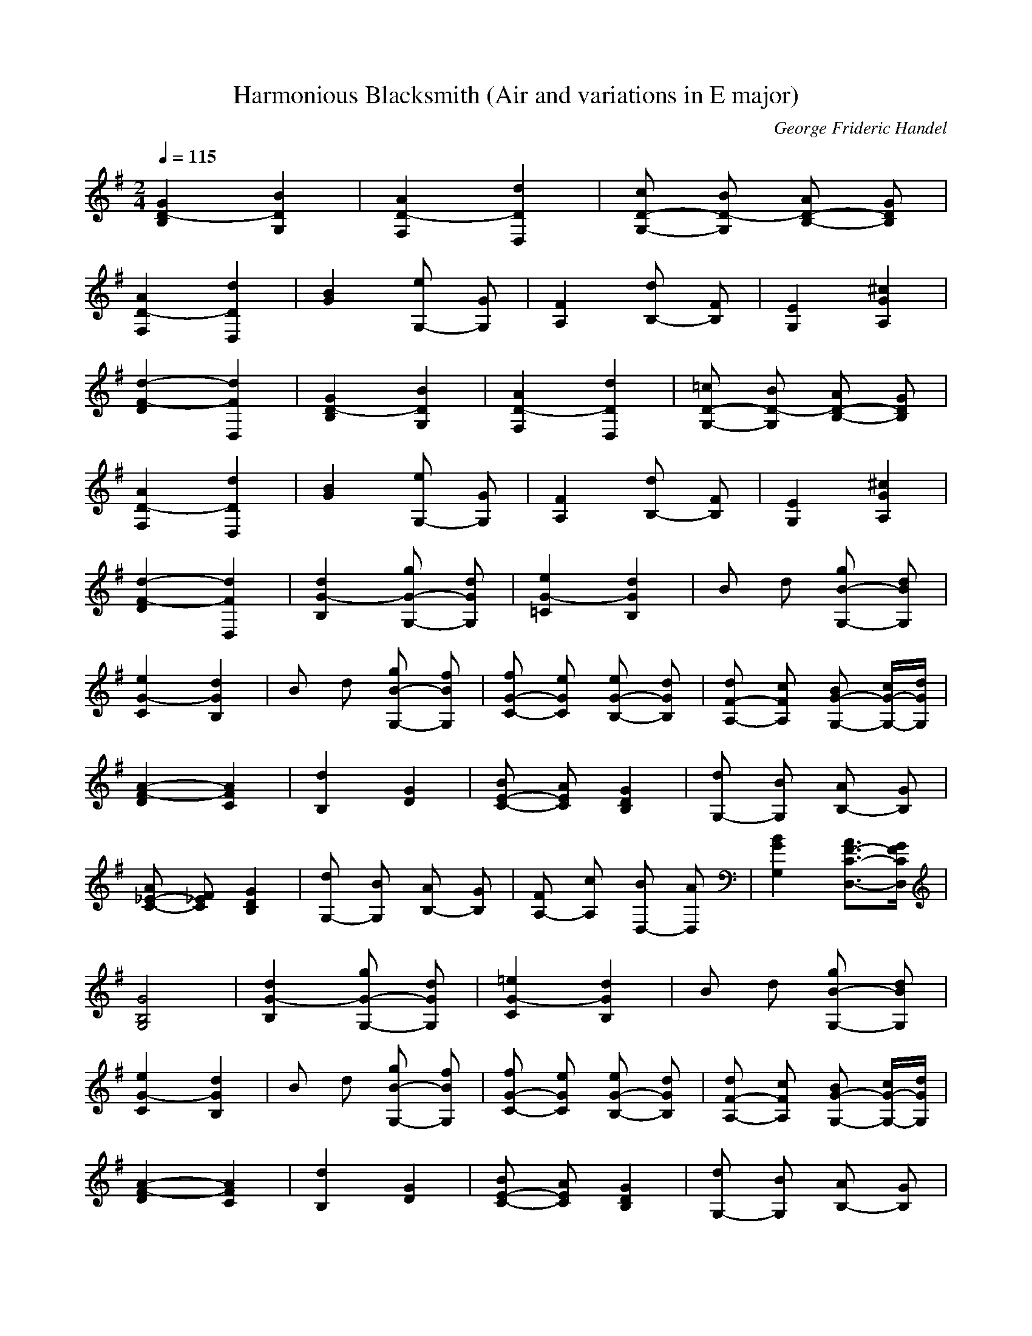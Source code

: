 X:1
T:Harmonious Blacksmith (Air and variations in E major) 
C:George Frideric Handel
Z:Rhysling of Landroval
M:2/4
L:1/16
Q:1/4=115
K:G
[G4D4-B,4] [B4D4G,4]| \
[A4D4-F,4] [d4D4D,4]| \
[c2D2-G,2-] [B2D2-G,2] [A2D2-B,2-] [G2D2B,2]|
[A4D4-F,4] [d4D4D,4]| \
[B4G4] [e2G,2-] [G2G,2]| \
[F4A,4] [d2B,2-] [F2B,2]| \
[E4G,4] [^c4G4A,4]|
[d4-F4-D4] [d4F4D,4]| \
[G4D4-B,4] [B4D4G,4]| \
[A4D4-F,4] [d4D4D,4]| \
[=c2D2-G,2-] [B2D2-G,2] [A2D2-B,2-] [G2D2B,2]|
[A4D4-F,4] [d4D4D,4]| \
[B4G4] [e2G,2-] [G2G,2]| \
[F4A,4] [d2B,2-] [F2B,2]| \
[E4G,4] [^c4G4A,4]|
[d4-F4-D4] [d4F4D,4]| \
[d4G4-B,4] [g2G2-G,2-] [d2G2G,2]| \
[e4G4-=C4] [d4G4B,4]| \
B2 d2 [g2B2-G,2-] [d2B2G,2]|
[e4G4-C4] [d4G4B,4]| \
B2 d2 [g2B2-G,2-] [f2B2G,2]| \
[f2G2-C2-] [e2G2C2] [e2G2-B,2-] [d2G2B,2]| \
[d2F2-A,2-] [c2F2A,2] [B2G2-G,2-] [cG-G,-][dGG,]|
[A4-F4-D4] [A4F4C4]| \
[d4B,4] [G4D4]| \
[B2E2-C2-] [A2E2C2] [G4D4B,4]| \
[d2G,2-] [B2G,2] [A2B,2-] [G2B,2]|
[A2_E2-C2-] [F2_E2C2] [G4D4B,4]| \
[d2G,2-] [B2G,2] [A2B,2-] [G2B,2]| \
[F2A,2-] [c2A,2] [B2D,2-] [A2D,2]| \
[B4G4G,4] [A3F3-C3-D,3-][GFCD,]|
[G8B,8G,8]| \
[d4G4-B,4] [g2G2-G,2-] [d2G2G,2]| \
[=e4G4-C4] [d4G4B,4]| \
B2 d2 [g2B2-G,2-] [d2B2G,2]|
[e4G4-C4] [d4G4B,4]| \
B2 d2 [g2B2-G,2-] [f2B2G,2]| \
[f2G2-C2-] [e2G2C2] [e2G2-B,2-] [d2G2B,2]| \
[d2F2-A,2-] [c2F2A,2] [B2G2-G,2-] [cG-G,-][dGG,]|
[A4-F4-D4] [A4F4C4]| \
[d4B,4] [G4D4]| \
[B2E2-C2-] [A2E2C2] [G4D4B,4]| \
[d2G,2-] [B2G,2] [A2B,2-] [G2B,2]|
[A2_E2-C2-] [F2_E2C2] [G4D4B,4]| \
[d2G,2-] [B2G,2] [A2B,2-] [G2B,2]| \
[F2A,2-] [c2A,2] [B2D,2-] [A2D,2]| \
[B4G4G,4] [A3F3-C3-D,3-][GFCD,]|
[G8B,8G,8]| \
[G2-B,2] [G2D2] [B2-G,2] [B2D2]| \
[A2-F,2] [A2D2] [d2-D,2] [d2D2]| \
[c2G,2] [B2D2] [A2B,2] [G2D2]|
[A2-F,2] [A2D2] [d2-D,2] [d2D2]| \
[B2G,2-] [G2G,2] [=e2G,2-] [G2G,2]| \
[F2A,2-] [e2A,2] [d2B,2-] [F2B,2]| \
[E2G,2-] [G2G,2] [d2A,2-] [^c2A,2]|
[d2D,2-] [A2D,2] F2 D2| \
[G2-B,2] [G2D2] [B2-G,2] [B2D2]| \
[A2-F,2] [A2D2] [d2-D,2] [d2D2]| \
[=c2G,2] [B2D2] [A2B,2] [G2D2]|
[A2-F,2] [A2D2] [d2-D,2] [d2D2]| \
[B2G,2-] [G2G,2] [e2G,2-] [G2G,2]| \
[F2A,2-] [e2A,2] [d2B,2-] [F2B,2]| \
[E2G,2-] [G2G,2] [d2A,2-] [^c2A,2]|
[d2D,2-] [A2D,2] F2 D2| \
[d2-B,2] [d2G2] [g2G,2-] [d2G,2]| \
[e2-=C2] [e2G2] [^c2-_B,2] [^c2G2]| \
[d2-=B,2] [d2G2] [g2G,2-] [f2G,2]|
[e2-=C2] [e2G2] [^c2-_B,2] [^c2G2]| \
[d2-=B,2] [d2G2] [B2G,2-] [g2G,2]| \
[f2G2-=C2-] [e2G2C2] [e2F2-B,2-] [d2F2B,2]| \
[d2F2-A,2-] [c2F2A,2] [B2G2-G,2-] [d2G2G,2]|
[A2-F2-D2] [A2-F2-C2] [A2-F2-B,2] [A2F2A,2]| \
[d2G,2-] [D2G,2] G2 B2| \
[A2C2-] [F2C2] [G2-B,2] [G2D2]| \
[d2G,2-] [B2G,2] [A2A,2] [G2B,2]|
[A2_E2-C2-] [F2_E2C2] [G2-B,2] [G2D2]| \
[d2G,2-] [B2G,2] [B/2A/2-B,/2-][A3/2B,3/2-] [G2B,2]| \
[F2A,2-] [c2A,2] [B2D,2-] [A2D,2]| \
[B2G2-G,2-] [G2D2G,2] [B2F2-C2-D,2-] [A2F2C2D,2]|
[G2-G,2] [G2-B,2] [G4G,4]| \
[d2-B,2] [d2G2] [g2G,2-] [d2G,2]| \
[=e2-C2] [e2G2] [^c2-_B,2] [^c2G2]| \
[d2-=B,2] [d2G2] [g2G,2-] [f2G,2]|
[e2-=C2] [e2G2] [^c2-_B,2] [^c2G2]| \
[d2-=B,2] [d2G2] [B2G,2-] [g2G,2]| \
[f2G2-=C2-] [e2G2C2] [e2F2-B,2-] [d2F2B,2]| \
[d2F2-A,2-] [c2F2A,2] [B2G2-G,2-] [d2G2G,2]|
[A2-F2-D2] [A2-F2-C2] [A2-F2-B,2] [A2F2A,2]| \
[d2G,2-] [D2G,2] G2 B2| \
[A2C2-] [F2C2] [G2-B,2] [G2D2]| \
[d2G,2-] [B2G,2] [A2A,2] [G2B,2]|
[A2_E2-C2-] [F2_E2C2] [G2-B,2] [G2D2]| \
[d2G,2-] [B2G,2] [B/2A/2-B,/2-][A3/2B,3/2-] [G2B,2]| \
[F2A,2-] [c2A,2] [B2D,2-] [A2D,2]| \
[B2G2-G,2-] [G2D2G,2] [B2F2-C2-D,2-] [A2F2C2D,2]|
[G2-G,2] [G2-B,2] [G4G,4]| \
[DG,-]G,/2-[=EG,-][FG,-]G,/2 [GB,-]B,/2-[GB,-][GB,-]B,/2| \
[GC-A,-][C/2-A,/2-][FC-A,-][GC-A,-][C/2A,/2] (3^G2A2B2| \
[c=G-E,-][G/2-E,/2-][BG-E,-][cG-E,-][G/2E,/2] [eA-F,-][A/2-F,/2-][dA-F,-][cA-F,-][A/2F,/2]|
[BG-G,-][G/2-G,/2-][dG-G,-][cG-G,-][G/2G,/2] (3B2A2G2| \
[DG,-]G,/2-[EG,-][FG,-]G,/2 [GB,]z/2[AA,][BG,]z/2| \
[AF,-]F,/2-[BF,-][^cF,-]F,/2 [dF,]z/2[eE,][fD,]z/2| \
[B-BG-G,-][B/2-G/2-G,/2-][fB-G-G,-][eB-G-G,-][B/2G/2G,/2] [G-GE-A,-][G/2-E/2-A,/2-][dG-E-A,-][^cG-E-A,-][G/2E/2A,/2]|
[dD,-]D,/2-[AD,-][FD,-]D,/2 [D-D]D/2-[D-=C][D-A,]D/2| \
[DG,-]G,/2-[EG,-][FG,-]G,/2 [GB,-]B,/2-[GB,-][GB,-]B,/2| \
[GC-A,-][C/2-A,/2-][FC-A,-][GC-A,-][C/2A,/2] (3^G2A2B2| \
[c=G-E,-][G/2-E,/2-][BG-E,-][cG-E,-][G/2E,/2] [eA-F,-][A/2-F,/2-][dA-F,-][cA-F,-][A/2F,/2]|
[BG-G,-][G/2-G,/2-][dG-G,-][cG-G,-][G/2G,/2] (3B2A2G2| \
[DG,-]G,/2-[EG,-][FG,-]G,/2 [GB,]z/2[AA,][BG,]z/2| \
[AF,-]F,/2-[BF,-][^cF,-]F,/2 [dF,]z/2[eE,][fD,]z/2| \
[B-BG-G,-][B/2-G/2-G,/2-][fB-G-G,-][eB-G-G,-][B/2G/2G,/2] [G-GE-A,-][G/2-E/2-A,/2-][dG-E-A,-][^cG-E-A,-][G/2E/2A,/2]|
[dD,-]D,/2-[AD,-][FD,-]D,/2 [D-D]D/2-[D-=C][D-A,]D/2| \
[GG,-]G,/2-[GG,-][BG,-]G,/2 [dB,-]B,/2-[gB,-][fB,-]B,/2| \
[e-c-C][e/2-c/2-][e-c-E][e-c-F][e/2c/2] [d-B-G][d/2-B/2-][d-B-D][d-B-B,][d/2B/2]| \
[GG,-]G,/2-[GG,-][BG,-]G,/2 [dB,-]B,/2-[gB,-][fB,-]B,/2|
[e-c-C][e/2-c/2-][e-c-E][e-c-F][e/2c/2] [d-B-G][d/2-B/2-][d-B-D][d-B-B,][d/2B/2]| \
[GG,-]G,/2-[GG,-][BG,-]G,/2 [dB,-]B,/2-[gB,-][fB,-]B,/2| \
[fG-C-][G/2-C/2-][fG-C-][eG-C-][G/2C/2] [eG-B,-][G/2-B,/2-][eG-B,-][dG-B,-][G/2B,/2]| \
[dF-A,-][F/2-A,/2-][dF-A,-][cF-A,-][F/2A,/2] [cG-G,-][G/2-G,/2-][cG-G,-][BG-G,-][G/2G,/2]|
[^GD,-]D,/2-[AD,-][=GD,-]D,/2 (3F2E2D2| \
[e/2d/2-B,/2-][d/2B,/2-]B,/2-[^cB,-][dB,-]B,/2 [gG,-]G,/2-[dG,-][BG,-]G,/2| \
[dA,-]A,/2-[=cA,-][AA,-]A,/2 [FC-]C/2-[AC-][DC-]C/2| \
[e/2d/2-B,/2-][d/2B,/2-]B,/2-[^cB,-][dB,-]B,/2 [gG,-]G,/2-[dG,-][BG,-]G,/2|
[dA,-]A,/2-[=cA,-][AA,-]A,/2 [FC-]C/2-[AC-][DC-]C/2| \
[dB,-]B,/2-[eB,-][fB,-]B,/2 [gG,-]G,/2-[aG,-][bG,-]G,/2| \
[cA,-]A,/2-[dA,-][eA,-]A,/2 [fD,-]D,/2-[gD,-][aD,-]D,/2| \
[BG,-]G,/2-[fG,-][gG,-]G,/2 [AD,-]D,/2-[gD,-][fD,-]D,/2|
[gG,-]G,/2-[dG,-][BG,-]G,/2 [G-G]G/2-[G-D][G-B,]G/2| \
[GG,-]G,/2-[GG,-][BG,-]G,/2 [dB,-]B,/2-[gB,-][fB,-]B,/2| \
[e-c-C][e/2-c/2-][e-c-E][e-c-F][e/2c/2] [d-B-G][d/2-B/2-][d-B-D][d-B-B,][d/2B/2]| \
[GG,-]G,/2-[GG,-][BG,-]G,/2 [dB,-]B,/2-[gB,-][fB,-]B,/2|
[e-c-C][e/2-c/2-][e-c-E][e-c-F][e/2c/2] [d-B-G][d/2-B/2-][d-B-D][d-B-B,][d/2B/2]| \
[GG,-]G,/2-[GG,-][BG,-]G,/2 [dB,-]B,/2-[gB,-][fB,-]B,/2| \
[fG-C-][G/2-C/2-][fG-C-][eG-C-][G/2C/2] [eG-B,-][G/2-B,/2-][eG-B,-][dG-B,-][G/2B,/2]| \
[dF-A,-][F/2-A,/2-][dF-A,-][cF-A,-][F/2A,/2] [cG-G,-][G/2-G,/2-][cG-G,-][BG-G,-][G/2G,/2]|
[^GD,-]D,/2-[AD,-][=GD,-]D,/2 (3F2E2D2| \
[e/2d/2-B,/2-][d/2B,/2-]B,/2-[^cB,-][dB,-]B,/2 [gG,-]G,/2-[dG,-][BG,-]G,/2| \
[dA,-]A,/2-[=cA,-][AA,-]A,/2 [FC-]C/2-[AC-][DC-]C/2| \
[e/2d/2-B,/2-][d/2B,/2-]B,/2-[^cB,-][dB,-]B,/2 [gG,-]G,/2-[dG,-][BG,-]G,/2|
[dA,-]A,/2-[=cA,-][AA,-]A,/2 [FC-]C/2-[AC-][DC-]C/2| \
[dB,-]B,/2-[eB,-][fB,-]B,/2 [gG,-]G,/2-[aG,-][bG,-]G,/2| \
[cA,-]A,/2-[dA,-][eA,-]A,/2 [fD,-]D,/2-[gD,-][aD,-]D,/2| \
[BG,-]G,/2-[fG,-][gG,-]G,/2 [AD,-]D,/2-[gD,-][fD,-]D,/2|
[gG,-]G,/2-[dG,-][BG,-]G,/2 G4| \
G,2- [AG,-][GG,] [FD,-][GD,-] [AD,-][BD,]| \
[A2F,2-] [^c2-F,2] [^c2D,2-] [d2D,2]| \
G,2- [=cG,-][BG,] [AD,-][GD,-] [FD,-][GD,]|
[A2F,2-] [e2-F,2] [e2D,2-] [d2D,2]| \
[d2B,2-] [eB,-][fB,] [g2G,2-] [^cG,-][BG,]| \
[_B2F,2-] [fF,-][eF,] [d2=B,2-] [B2B,2]| \
E,2- [B2G2E,2] F,2- [_B2F2F,2]|
[=B2B,2-] [_B=B,-][BB,] d=c AF| \
G,2- [AG,-][GG,] [FD,-][GD,-] [AD,-][BD,]| \
[A2F,2-] [^c2-F,2] [^c2D,2-] [d2D,2]| \
G,2- [=cG,-][BG,] [AD,-][GD,-] [FD,-][GD,]|
[A2F,2-] [e2-F,2] [e2D,2-] [d2D,2]| \
[d2B,2-] [eB,-][fB,] [g2G,2-] [^cG,-][BG,]| \
[_B2F,2-] [fF,-][eF,] [d2=B,2-] [B2B,2]| \
E,2- [B2G2E,2] F,2- [_B2F2F,2]|
=B,2- [B2B,2] B,4| \
G,2- [FG,-][GG,] [AB,-][GB,-] [gB,-][fB,]| \
[e2=C2-] [fC-][gC] [d2-B,2] [d-C][dD]| \
G,2- [cG,-][BG,] [AB,-][GB,-] [gB,-][fB,]|
[_eC-][=eC-] [fC-][gC] [d-_B,][d-=B,] [d-C][dD]| \
G,-[dG,-] [cG,-][BG,] [AB,-][GB,-] [gB,-][fB,]| \
[fC-][eC-] [_eC-][=eC] [eB,-][dB,-] [^cB,-][dB,]| \
[dF,-][^cF,-] [^GF,-][AF,] [=c=G,-][BG,-] [FG,-][GG,]|
[BD,-][AD,-] [^GD,-][AD,] =GF ED| \
d-[d-D,] [d-G,][dB,] D-[GD-] [cD-][BD]| \
[AG,-][CG,-] [FG,-][AG,] G-[G-D] [G-B,][GD]| \
G,-[dG,-] [eG,-][fG,] gG Be|
[dF,-][DF,-] [AF,-][cF,] [B-G,][B-G] [B-D][BB,]| \
G,-[GG,-] [BG,-][dG,] gb fg| \
[_eC-][=eC-] [^GC-][AC] ^C-[_B^C-] [A^C-][=G^C]| \
D-[GD-] [=BD-][eD] [dD,-][=cD,-] [AD,-][FD,]|
G,-[GG,-] [BG,-][DG,] G-[G-B,] [G-D][GD,]| \
G,2- [FG,-][GG,] [AB,-][GB,-] [gB,-][fB,]| \
[e2C2-] [fC-][gC] [d2-B,2] [d-C][dD]| \
G,2- [cG,-][BG,] [AB,-][GB,-] [gB,-][fB,]|
[_eC-][=eC-] [fC-][gC] [d-_B,][d-=B,] [d-C][dD]| \
G,-[dG,-] [cG,-][BG,] [AB,-][GB,-] [gB,-][fB,]| \
[fC-][eC-] [_eC-][=eC] [eB,-][dB,-] [^cB,-][dB,]| \
[dF,-][^cF,-] [^GF,-][AF,] [=c=G,-][BG,-] [FG,-][GG,]|
[BD,-][AD,-] [^GD,-][AD,] =GF ED| \
d-[d-D,] [d-G,][dB,] D-[GD-] [cD-][BD]| \
[AG,-][CG,-] [FG,-][AG,] G-[G-D] [G-B,][GD]| \
G,-[dG,-] [eG,-][fG,] gG Be|
[dF,-][DF,-] [AF,-][cF,] [B-G,][B-G] [B-D][BB,]| \
G,-[GG,-] [BG,-][dG,] gb fg| \
[_eC-][=eC-] [^GC-][AC] ^C-[_B^C-] [A^C-][=G^C]| \
D-[GD-] [=BD-][eD] [dD,-][=cD,-] [AD,-][FD,]|
G,-[GG,-] [BG,-][DG,] G,4| \
B,[GD] [GD]B, G,[BG] [BG]G,| \
F,[AD] [AD]F, D,[dF] [dF]D,| \
G,[BG] [BG]G, B,[GD] [GD]B,|
F,[AD] [AD]F, D,[dF] [dF]D,| \
G,[B=F] [B=F]G, ^G,[dE] [dE]=G,| \
A,[^cG] [^cG]_B, =B,[d^F] [dF]B,| \
G,[dE] [dE]G, A,[^cE] [^cE]A,|
D,[dF] [dF]D =C[dF] [dF]A,| \
B,[GD] [GD]B, G,[BG] [BG]G,| \
F,[AD] [AD]F, D,[dF] [dF]D,| \
G,[BG] [BG]G, B,[GD] [GD]B,|
F,[AD] [AD]F, D,[dF] [dF]D,| \
G,[B=F] [B=F]G, ^G,[dE] [dE]=G,| \
A,[^cG] [^cG]_B, =B,[d^F] [dF]B,| \
G,[dE] [dE]G, A,[^cE] [^cE]A,|
D,[dF] [dF]D D,4| \
G,G, [dB][dB] G,g ab| \
G,G, [e=c]g G,G, [dB]g| \
G,G, [dB][dB] G,b ag|
G,G, [ec]g G,G, [dB]g| \
G,G, [dB][dB] G,g ab| \
CC [eG][eG] B,B, [d^G][d^G]| \
A,-[^cAA,] F,-[=cAF,] =G,-[BGG,] ^C-[_BG^C]|
D[AF] [AF]D =C[dF] [dF]A,| \
=B,[dG] [dG]_B, =B,[dG] [dG]G,| \
C[eG] [eG]C _B,[^cG] [^cG]A,| \
=B,[dG] [dG]_B, =B,[dG] [dG]G,|
=C[eG] [eG]C _B,[^cG] [^cG]A,| \
=B,[dG] [dG]A, ^G,[eB] [eB]E,| \
A,[^cA] [^cA]=G, F,[dA] [dA]D,| \
G,-[B-G-G,] [BG=C-][c-A-C] [cAD-][B-G-D] [BGD,-][AFD,]|
[GG,-][dG,-] [BG,-][GG,] D-[GD] DB,| \
G,G, [dB][dB] G,g ab| \
G,G, [ec]g G,G, [dB]g| \
G,G, [dB][dB] G,b ag|
G,G, [ec]g G,G, [dB]g| \
G,G, [dB][dB] G,g ab| \
CC [eG][eG] B,B, [d^G][d^G]| \
A,-[^cAA,] F,-[=cAF,] =G,-[BGG,] ^C-[_BG^C]|
D[AF] [AF]D =C[dF] [dF]A,| \
=B,[dG] [dG]_B, =B,[dG] [dG]G,| \
C[eG] [eG]C _B,[^cG] [^cG]A,| \
=B,[dG] [dG]_B, =B,[dG] [dG]G,|
=C[eG] [eG]C _B,[^cG] [^cG]A,| \
=B,[dG] [dG]A, ^G,[eB] [eB]E,| \
A,[^cA] [^cA]=G, F,[dA] [dA]D,| \
G,-[B-G-G,] [BG=C-][c-A-C] [cAD-][B-G-D] [BGD,-][AFD,]|
G,[dB] [BG]D, G,4| \
K:Bb
G,-[DG,-] [GG,-][DG,] D,-[DD,-] [BD,-][DD,]| \
^F,-[D^F,-] [A^F,-][D^F,] D,-[DD,-] [dD,-][DD,]| \
[cG,-][DG,-] [BG,-][DG,] [AB,-][DB,-] [GB,-][DB,]|
^F,-[D^F,-] [A^F,-][D^F,] D,-[DD,-] [dD,-][DD,]| \
G,-[GG,-] [BG,-][eG,] G,-[BG,-] [eG,-][dG,]| \
^c-[^c-A,] [^cG-][^cG] d-[d-B,] [d=F-][dF]| \
G,-[GG,-] [BG,-][=eG,] A,-[=EA,-] [GA,-][^cA,]|
D,-[DD,-] [FD,-][AD,] d-[dD] =CA,| \
G,-[DG,-] [GG,-][DG,] D,-[DD,-] [BD,-][DD,]| \
^F,-[D^F,-] [A^F,-][D^F,] D,-[DD,-] [dD,-][DD,]| \
[cG,-][DG,-] [BG,-][DG,] [AB,-][DB,-] [GB,-][DB,]|
^F,-[D^F,-] [A^F,-][D^F,] D,-[DD,-] [dD,-][DD,]| \
G,-[GG,-] [BG,-][_eG,] G,-[BG,-] [eG,-][dG,]| \
^c-[^c-A,] [^cG-][^cG] d-[d-B,] [d=F-][dF]| \
G,-[GG,-] [BG,-][=eG,] A,-[=EA,-] [GA,-][^cA,]|
D,-[DD,-] [FD,-][AD,] dd dd| \
B,-[dBB,] =C-[dBC] D-[dBD] _E-[dBE]| \
=E-[dB=E] [dB][dB] F-[cAF] G,-[d=BG,]| \
C-[_ecC] D-[ecD] E-[ecE] F-[ecF]|
^F-[ec^F] [ec][ec] G-[d=BG] A,-[=e^cA,]| \
D,-[=fdD,] =E,-[fd=E,] F,-[fdF,] G,-[fdG,]| \
A,-[fdA,] _B,-[fdB,] A,-[fdA,] ^G,-[fd^G,]| \
A,-[fAA,-] [=e=GA,-][dFA,] A,-[=eGA,-] [dFA,-][^c=EA,]|
D,-[dD,-] [AD,-][FD,] D2 z2| \
G,-[dG,-] [g-BG,-][gdG,] [a-B][ad] [g-B][gd]| \
[g-G,-][g-_eG,-] [g-=cG,-][geG,] [^f-c][^fe] ce| \
G,-[dG,-] [b-BG,-][bdG,] [a-B][ad] [g-B][gd]|
[g-G,-][g-eG,-] [g-cG,-][geG,] [^f-c][^fe] ce| \
G,-[dG,-] [b-BG,-][bdG,] [a-B][ad] [g-B][gd]| \
[^g-C-][^geC-] [c'-cC-][c'eC] [b-c][be] [^g-c][^ge]| \
D,-[dD,-] [=g-BD,-][g-dD,] [g-D,-][gdD,-] [^f-cD,-][^fdD,]|
[gG,-][DG,-] [=EG,-][^FG,] GA Bc| \
B,-[dBB,] C-[dBC] D-[dBD] _E-[dBE]| \
=E-[dB=E] [dB][dB] =F-[cAF] G,-[d=BG,]| \
C-[_ecC] D-[ecD] E-[ecE] F-[ecF]|
^F-[ec^F] [ec][ec] G-[d=BG] A,-[=e^cA,]| \
D,-[=fdD,] =E,-[fd=E,] F,-[fdF,] G,-[fdG,]| \
A,-[fdA,] _B,-[fdB,] A,-[fdA,] ^G,-[fd^G,]| \
A,-[fAA,-] [=e=GA,-][dFA,] A,-[=eGA,-] [dFA,-][^c=EA,]|
D,-[dD,-] [AD,-][FD,] D2 z2| \
G,-[dG,-] [g-BG,-][gdG,] [a-B][ad] [g-B][gd]| \
[g-G,-][g-_eG,-] [g-=cG,-][geG,] [^f-c][^fe] ce| \
G,-[dG,-] [b-BG,-][bdG,] [a-B][ad] [g-B][gd]|
[g-G,-][g-eG,-] [g-cG,-][geG,] [^f-c][^fe] ce| \
G,-[dG,-] [b-BG,-][bdG,] [a-B][ad] [g-B][gd]| \
[^g-C-][^geC-] [c'-cC-][c'eC] [b-c][be] [^g-c][^ge]| \
D,-[dD,-] [=g-BD,-][g-dD,] [g-D,-][gdD,-] [^f-cD,-][^fdD,]|
G,-[gG,-] [^fG,-][=fG,] =e_e d^c| \
dd [GB,-][dB,] [A=C-][dC] [^FA,-][dA,]| \
G,-[GG,-] [^FG,-][=FG,] =E_E D^C| \
DD, [BG-][GD,] [=cA-][AD,] [A^F-][^FD,]|
G,-[BG,-] [AG,-][GG,] G,-[A^FG,-] [eG,-][dG,]| \
G,-[BG,-] [AG,-][GG,] G,-[A^FG,-] [eG,-][dG,]| \
G,-[BDG,-] [ACG,-][GB,G,] G,-[BDG,-] [ACG,-][GB,G,]| \
[G8B,8G,8]|
K:G
B,-[DB,-] [GB,-][DB,] G,-[DG,-] [BG,-][DG,]| \
F,-[DF,-] [AF,-][DF,] D,-[DD,-] [dD,-][DD,]| \
[cG,-][DG,-] [BG,-][DG,] [AB,-][DB,-] [GB,-][DB,]| \
F,-[DF,-] [AF,-][DF,] D,-[DD,-] [dD,-][DD,]|
G,-[GG,-] [BG,-][GG,] G,-[BG,-] [eG,-][dG,]| \
_B,-[G_B,-] [^c_B,-][G_B,] =B,-[FB,-] [dB,-][FB,]| \
G,-[EG,-] [BG,-][eG,] A,-[EA,-] [AA,-][^cA,]| \
D,-[DD,-] [FD,-][AD,] d-[d-D] [d-=C][dA,]|
B,-[DB,-] [GB,-][DB,] G,-[DG,-] [BG,-][DG,]| \
F,-[DF,-] [AF,-][DF,] D,-[DD,-] [dD,-][DD,]| \
[cG,-][DG,-] [BG,-][DG,] [AB,-][DB,-] [GB,-][DB,]| \
F,-[DF,-] [AF,-][DF,] D,-[DD,-] [dD,-][DD,]|
G,-[GG,-] [BG,-][GG,] G,-[BG,-] [eG,-][dG,]| \
_B,-[G_B,-] [^c_B,-][G_B,] =B,-[FB,-] [dB,-][FB,]| \
G,-[EG,-] [BG,-][eG,] A,-[EA,-] [AA,-][^cA,]| \
D,-[DD,-] [FD,-][AD,] dA FD|
B,-[GB,-] [dB,-][GB,] G,-[GG,-] [gG,-][GG,]| \
=C-[GC-] [eC-][GC] _B,-[G_B,-] [^c_B,-][G_B,]| \
=B,-[GB,-] [dB,-][GB,] [gG,-][GG,-] [fG,-][GG,]| \
=C-[GC-] [eC-][GC] _B,-[G_B,-] [^c_B,-][G_B,]|
=B,-[GB,-] [dB,-][GB,] G,-[GG,-] [gG,-][GG,]| \
[f=C-][GC-] [eC-][GC] B,-[GB,-] [dB,-][GB,]| \
[dA,-][FA,-] [cA,-][FA,] G,-[GG,-] [BG,-][GG,]| \
[BD,-][AD,-] [^GD,-][AD,] =GF ED|
G,-[B,G,-] [DG,-][GG,] Bd gd| \
C-[FC-] [AC-][dC] B,-[GB,-] [BB,-][dB,]| \
[gG,-][fG,-] [eG,-][dG,] cB AG| \
D,-[FD,-] [cD,-][dD,] G,-[GG,-] [BG,-][dG,]|
G,-[B,G,-] [DG,-][GG,] Bd gd| \
[_eC-][=eC-] [fC-][eC] dc BA| \
[eD,-][dD,-] [BD,-][GD,] [dD,-][cD,-] [AD,-][FD,]| \
G,-[GG,-] [DG,-][B,G,] G,4|
B,-[GB,-] [dB,-][GB,] G,-[GG,-] [gG,-][GG,]| \
C-[GC-] [eC-][GC] _B,-[G_B,-] [^c_B,-][G_B,]| \
=B,-[GB,-] [dB,-][GB,] [gG,-][GG,-] [fG,-][GG,]| \
=C-[GC-] [eC-][GC] _B,-[G_B,-] [^c_B,-][G_B,]|
=B,-[GB,-] [dB,-][GB,] G,-[GG,-] [gG,-][GG,]| \
[f=C-][GC-] [eC-][GC] B,-[GB,-] [dB,-][GB,]| \
[dA,-][FA,-] [cA,-][FA,] G,-[GG,-] [BG,-][GG,]| \
[BD,-][AD,-] [^GD,-][AD,] =GF ED|
G,-[B,G,-] [DG,-][GG,] Bd gd| \
C-[FC-] [AC-][dC] B,-[GB,-] [BB,-][dB,]| \
[gG,-][fG,-] [eG,-][dG,] cB AG| \
D,-[FD,-] [cD,-][dD,] G,-[GG,-] [BG,-][dG,]|
G,-[B,G,-] [DG,-][GG,] Bd gd| \
[_eC-][=eC-] [fC-][eC] dc BA| \
[eD,-][dD,-] [BD,-][GD,] [dD,-][cD,-] [AD,-][FD,]| \
G,-[GG,-] [BG,-][dG,] ^cd [f/2e/2-]e/2d|
[=cD,-][dD,] [AF,-][dF,] [cD,-][dD,] [AF,-][dF,]| \
[BG,-][dG,-] [^cG,-][dG,] gf ed| \
[=cD,-][dD,] [AF,-][dF,] [cD,-][dD,] [AF,-][dF,]| \
G,-[BG,-] [gG,-][BG,] E-[BE-] [gE-][BE]|
C-[AC-] [gC-][AC] D,-[AD,-] [fD,-][AD,]| \
[gG,-][dG,-] [BG,-][dG,] [fD,-][dD,-] [cD,-][dD,]| \
[gG,-][dG,-] [BG,-][dG,] [fD,-][dD,-] [cD,-][dD,]| \
G,-[gG,-] [fG,-][eG,] dc BA|
[G2G,2] z2 [B2G2G,2] z2| \
[G8D8B,8G,8]|